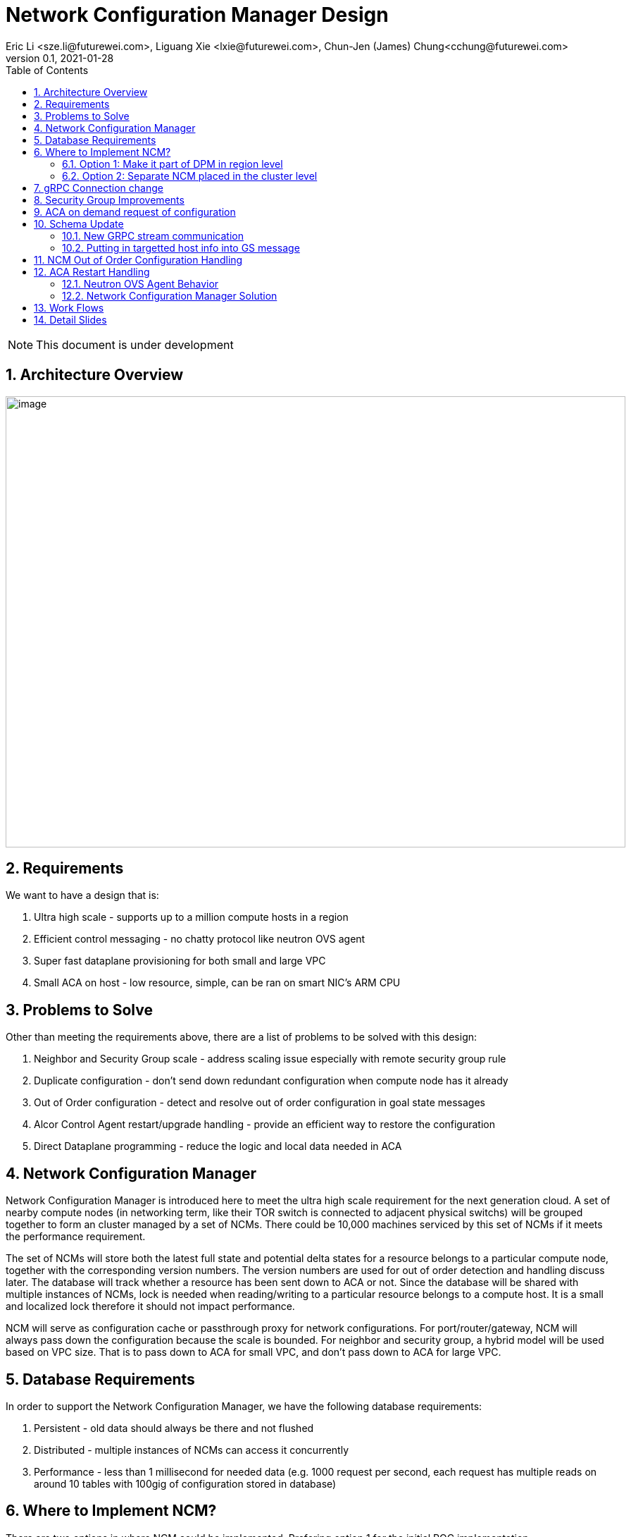 = Network Configuration Manager Design
Eric Li <sze.li@futurewei.com>, Liguang Xie <lxie@futurewei.com>, Chun-Jen (James) Chung<cchung@futurewei.com>
v0.1, 2021-01-28
:toc: right
:sectnums:
:imagesdir: ../../images

NOTE: This document is under development

== Architecture Overview

image:NCM_overview.png[image,width=880,height=640]

== Requirements

We want to have a design that is:

. Ultra high scale - supports up to a million compute hosts in a region
. Efficient control messaging - no chatty protocol like neutron OVS agent
. Super fast dataplane provisioning for both small and large VPC
. Small ACA on host - low resource, simple, can be ran on smart NIC's ARM CPU

== Problems to Solve

Other than meeting the requirements above, there are a list of problems to be solved with this design:

. Neighbor and Security Group scale - address scaling issue especially with remote security group rule
. Duplicate configuration - don't send down redundant configuration when compute node has it already
. Out of Order configuration - detect and resolve out of order configuration in goal state messages
. Alcor Control Agent restart/upgrade handling - provide an efficient way to restore the configuration
. Direct Dataplane programming - reduce the logic and local data needed in ACA

== Network Configuration Manager

Network Configuration Manager is introduced here to meet the ultra high scale requirement for the next generation cloud. A set of nearby compute nodes (in networking term, like their TOR switch is connected to adjacent physical switchs) will be grouped together to form an cluster managed by a set of NCMs. There could be 10,000 machines serviced by this set of NCMs if it meets the performance requirement.

The set of NCMs will store both the latest full state and potential delta states for a resource belongs to a particular compute node, together with the corresponding version numbers. The version numbers are used for out of order detection and handling discuss later. The database will track whether a resource has been sent down to ACA or not. Since the database will be shared with multiple instances of NCMs, lock is needed when reading/writing to a particular resource belongs to a compute host. It is a small and localized lock therefore it should not impact performance. 

NCM will serve as configuration cache or passthrough proxy for network configurations. For port/router/gateway, NCM will always pass down the configuration because the scale is bounded. For neighbor and security group, a hybrid model will be used based on VPC size. That is to pass down to ACA for small VPC, and don't pass down to ACA for large VPC. 

== Database Requirements

In order to support the Network Configuration Manager, we have the following database requirements:

. Persistent - old data should always be there and not flushed
. Distributed - multiple instances of NCMs can access it concurrently
. Performance - less than 1 millisecond for needed data (e.g. 1000 request per second, each request has multiple reads on around 10 tables with 100gig of configuration stored in database)

== Where to Implement NCM?

There are two options in where NCM could be implemented. Prefering option 1 for the initial POC implementation.

=== Option 1: Make it part of DPM in region level

[source,shell]
------------------------------------------------------------
   +------------------------+
   | +------------------------+
   | | +------------------------+         +--------------------+
   | | |                    | | |         |                    |
   | | |   DPM with NCM     | | |         |                    |
   | | |   functionality    | | |         |                    |
   | | |                    | | +-------->+      ACA           |
   | | |                    | | |         |                    |
   | | |                    | | |         |                    |
   | | |                    | | |         |                    |
   +------------------------+ | |         +--------------------+
     +------------------------+ +--------+
       +------------------------+        |
                   |                     |
                   |                     |
         +---------v----------+          >---------------------+
         |                    |           |                    |
         |                    |           |                    |
         |    ACA             |           |     ACA            |
         |                    |           |                    |
         |                    |           |                    |
         |                    |           |                    |
         +--------------------+           +--------------------+
------------------------------------------------------------

Since all the network configurations are passed down by DPM placed at the region level, it is possible to integration all the NCM functionalities into DPM and reduce the extra layer and component of NCM. However, since DPM is placed at the region level, the on demand requests from ACA may need to take a few extra hops to DPM which can introduce additional latency for the time critical on demand requests.

=== Option 2: Separate NCM placed in the cluster level 

[source,shell]
------------------------------------------------------------
+------------------------+                +------------------------+
| +------------------------+              | +------------------------+
| | +------------------------+            | | +------------------------+         +--------------------+
| | |                    | | |            | | |                    | | |         |                    |
| | |   DPM              +--------------->+ | |   NCM              | | |         |                    |
| | |                    | | |            | | |                    | | |         |                    |
| | |                    | +------------->+ | |                    | | +-------->+      ACA           |
| | |                    | | |            | | |                    | | |         |                    |
| | |                    | | +----------->+ | |                    | | |         |                    |
| | |                    | | |            | | |                    | | |         |                    |
+------------------------+ | |            +------------------------+ | |         +--------------------+
  +------------------------+ |              +------------------------+ +--------+
    +------------------------+                +------------------------+        |
                                                          |                     |
                                                          |                     |
                                                +---------v----------+          >+--------------------+
                                                |                    |           |                    |
                                                |                    |           |                    |
                                                |    ACA             |           |     ACA            |
                                                |                    |           |                    |
                                                |                    |           |                    |
                                                |                    |           |                    |
                                                +--------------------+           +--------------------+
------------------------------------------------------------

To meet the time critical on demand requests, NCM can be a separate component placed at the cluster level. Since NCM is in close network proximity with its ACA compute nodes, network latency should be lower. This model also partition the database to store only the clustered ACA compute nodes. It will be used when option 1 does not meet the latency requirement for on demand requests.

== gRPC Connection change

We will update an existing gRPC interface for the bidirectional streaming connection between ACA and NCM:

[source,shell]
------------------------------------------------------------
from: 
    rpc PushNetworkResourceStatesStream (stream GoalState) returns (stream GoalStateOperationReply)

to: 
    rpc PushNetworkResourceStatesStream (stream GoalState) returns (stream GoalStateStatus)
------------------------------------------------------------

NCM Workflow for the gRPC connection from the client side:

. Setup gRPC client connection: GoalStateProvisionerClient grpc_client(grpc::CreateChannel(
        g_grpc_server + ":" + g_grpc_port, grpc::InsecureChannelCredentials()));
. Create the bi-directional stream: std::shared_ptr<ClientReaderWriter<GoalState, GoalStateOperationReply> > stream(
        stub_->PushNetworkResourceStatesStream(&context));
. Create a new thread for the writer: std::thread writer([stream, ...]() {...} 
    .. write and send a dummy no-op message to ACA
    .. wait for other message to be sent to ACA
    .. don't close this writing thread as the server side will shutdown the connection
. In the original thread, have a while loop to keep reading for GoalStateStatus
. Join the writer thread: writer.join();
. Cleanup since both reader and writer are done if we reach here

For reference, the above is already implemented in ACA test code: https://github.com/futurewei-cloud/alcor-control-agent/blob/master/test/func_tests/gs_tests.cpp#L289 

Note: may need to send stuff periodically to keep the gRPC connection alive.

== Security Group Improvements

Question: who is going to resolve the SG remote IPs before sending down the ACA? Answer: Likely SGM
Another option is to couple neighbor configure with SG by added the assoicated SG? But that won't work with cross VPC remote SG group

Security group handling is one of the biggest challenge for public cloud due to its scaling issue especially with remote SG group assoication in a rule. E.g. we have an ingress rule to allow ingress traffic only from the ports assoicated with a default SG. As ports assoication comes and goes, all the existing ports needs to know the latest set of port IPs assoicated with this default SG with the current openstack neutron solution today.  

One approach to address the SG scale issue is to mark each packet with source port SG ID/label. Instead of knowing all the remote IPs on an ingress SG remote rule on the destination side, we can simply mark all egress packets with its associated SG IDs/labels. On the ingress side, it only needs match the ingress remote rule SG ID/label with the marking in the packet. Note that this will greatly help with the scale and IP updates for the ingress remote rule only, but it is an elegent solution which addresses half of the problem for SG. 

One challenge is the current SG ID is a 16 bytes UUID, and each port can be assoicated with upto 5 SG IDs. With the overhead of NSH header or IP options approach, we are looking at adding close to 100 bytes to each packet (16bytesx5=80bytes + overhead). SG ID labeling can be used to reduce adding so much data per packet. Alcor security group manager can generate SG ID label per VPC (or per tenant) and passes it down together with its SG configuration to ACA. Since there is a limit for how many SGs a tenant can create (e.g. 50 per tenant), 1 byte with 256 values should be big enough for the SG ID label.

== ACA on demand request of configuration

There may be situations when ACA doesn't have the needed configurations for a new packet inflight. When that happens, the packet will be punt to ACA and ACA will request info from NCM using PushNetworkResourceStatesStream mentioned above.

Input from ACA to NCM: GoalStateRequest - request_type=ON_DEMAND, request_id, tunnel_id, source port IP, destination IP, source/destination port, protocol - TCP/UDP/Other(ARP/ICMP) 

NCM Workflow:

. Find the source port ID based on IP using tunnel ID to lookup VPC
.. For destination IP on the same subnet, confirm it is L2 neighbor
.. For destination IP on the different subnet, confirm it is L3 neighbor
. Once confirm it is L2/L3 neighbor, look up SG rules for source port
.. If traffic is allowed, construct and track the corresponding SG config
... send down neighbor and corresponding constructed SG rule (first step)
... send down port configuration with Operation = INFO (routable) with corresponding request ID (second step)
... May go ahead to send down remaining neighbor and SG config for this active port
.. If traffic is not allowed
... send down port configuration with Operation = NOT_ROUTABLE (?) with corresponding request ID

== Schema Update

=== New GRPC stream communication

*src/schema/proto3/common.proto*
[source,java]
------------------------------------------------------------
enum OperationStatus {
    SUCCESS = 0;
    FAILURE = 1;
    INVALID_ARG = 2;
    PENDING = 3;
    ON_DEMAND = 4;
    OUT_OF_ORDER = 5;
    RESTARTED = 6;
}

message HostInfo { // NEW - moved from port.proto
   string ip_address = 1;
   string mac_address = 2;
   }
------------------------------------------------------------

*src/schema/proto3/goalstateprovisioner.proto*
[source,java]
------------------------------------------------------------
message GoalStateOperationReply {
    
    message GoalStateOperationStatus {
        string resource_id = 1;
        ResourceType resource_type = 2;
        OperationType operation_type = 3;
        OperationStatus operation_status = 4;
        uint32 dataplane_programming_time = 5;
        uint32 network_configuration_time = 6;
        uint32 state_elapse_time = 7;
    }

    repeated GoalStateOperationStatus operation_statuses = 1;

    // Total operation time (in nanoseconds)
    //    1. to process the message (consisting of multiple operations)
    //    2. to program data plane
    // Note: The list of operation_statuses details the time spent at each operation
    uint32 message_total_operation_time = 2;
}

message GoalStateRequest {

    message ResourceStateRequest {
        OperationStatus operation_status = 1;
        string request_id = 2; // UUID generated by ACA
        uint32 tunnel_id = 3; 
        ResourceType resource_type = 4; // should be PORT
        string resource_id = 5;
        string source_ip = 6; // use either port resource ID or IP
        uint32 source_port = 7;
        string destination_ip = 8; 
        uint32 destination_port = 9;
        EtherType ethertype = 10;
        Protocol protocol = 11;
    }

    repeated ResourceStateRequest state_requests = 1;
}

message GoalStateStatus {
    uint32 format_version = 1;

    repeated GoalStateOperationReply gs_operation_replies = 2;
    repeated GoalStateRequest gs_requests = 3;
}
------------------------------------------------------------

*src/schema/proto3/vpc.proto*
[source,java]
------------------------------------------------------------
enum VpcSize { // *** NEW ***
    DEFAULT = 0;
    SMALL = 1;
    CHANGING_TO_LARGE = 2;  // *** DO WE NEED THIS?
    LARGE = 3;
    CHANGING_TO_SMALL = 4;
}

message VpcConfiguration {  
    uint32 revision_number = 1; // resource manager needs to fill in

    string request_id = 2;
    string id = 3;
    UpdateType update_type = 4; // DELTA (default) or FULL *** REMOVE THIS? ***
    VpcSize vpc_size = 5; // *** NEW ***
    string project_id = 6;
    string name = 7;
    string cidr = 8;
    uint32 tunnel_id = 9;

    repeated string gateway_ids = 10;
}

message VpcState {
    OperationType operation_type = 1;
    VpcConfiguration configuration = 2;
}
------------------------------------------------------------

=== Putting in targetted host info into GS message

First and suggested option is:

*alcor/src/schema/proto3/goalstate.proto*

[source,java]
------------------------------------------------------------
...
message GoalState {
    uint32 format_version = 1;

    map<string /*host ip-ResourceType enum*/, string /*resource id*/> host_to_resource_id = 2;
    map<string /*resource id*/, VpcState> vpc_states = 3;
    map<string /*resource id*/, SubnetState> subnet_states = 4;

    // PortState and DHCPState is applicable to one host only
    map<string /*resource id*/, PortState> port_states = 5;
    map<string /*resource id*/, DHCPState> dhcp_states = 6;

    map<string /*resource id*/, NeighborState> neighbor_states = 7;
    map<string /*resource id*/, SecurityGroupState> security_group_states = 8;
    map<string /*resource id*/, RouterState> router_states = 9;
    map<string /*resource id*/, GatewayState> gateway_states = 10;
}
------------------------------------------------------------

Second option is:

*alcor/src/schema/proto3/goalstate.proto*

[source,java]
------------------------------------------------------------
...
message GoalState {
    uint32 format_version = 1;

    map<string /*host id*/, string /*vpc id*/> host_to_vpc_id = 2;
    map<string /*resource id*/, VpcState> vpc_states = 3;

    map<string /*host id*/, string /*subnet id*/> host_to_subnet_id = 3;
    map<string /*resource id*/, SubnetState> subnet_states = 4;

    // PortState and DHCPState is applicable to one host only
    map<string /*resource id*/, PortState> port_states = 5;
    map<string /*resource id*/, DHCPState> dhcp_states = 6;

    map<string /*host id*/, string /*neighbor id*/> host_to_neighbor_id = 2;
    map<string /*resource id*/, NeighborState> neighbor_states = 3;

    map<string /*host id*/, sting /*security group id*/> host_to_security_group_id = 2;
    map<string /*resource id*/, SecurityGroupState> security_group_states = 3;

    map<string /*host id*/, sting /*router id*/> host_to_router_id = 2;
    map<string /*resource id*/, RouterState> router_states = 3;

    map<string /*host id*/, sting /*gateway id*/> host_to_gateway_id = 2;
    map<string /*resource id*/, GatewayState> gateway_states = 3;
}
------------------------------------------------------------

Third option is to put targeted_host_info into vpc/subnet/neighbor/SG/router/Gateway state:

*alcor/src/schema/proto3/neighbor.proto*

[source,java]
------------------------------------------------------------
message NeighborState {
    repeated HostInfo targeted_host_info = 1; // NEW, host of ACA host IP

    OperationType operation_type = 2;
    NeighborConfiguration configuration = 3;
}
------------------------------------------------------------

== NCM Out of Order Configuration Handling

Detection - all resource managers needs to fill in revision_number for a given resource (e.g. Port/Neighbor etc). It should have not problem to generate the revision_number since it already has a lock when dealing with a particular resource. Both NCM and ACA can detect out of order configuration, but it is higher priority to do it in NCM.

NCM already keep tracks of all resources for a particular compute host, together with its revision_number. When NCM detect there is an out of order configuration for a particular resource, NCM should respond to DPM using GoalStateOperationReply message and mark a resource's operation_status = OUT_OF_ORDER.

== ACA Restart Handling

See issue #540, ACA restart handling is described below:

=== Neutron OVS Agent Behavior

Neutron OVS agent inserts a canary table during startup. In its main rpc_loop, it will always check on the ovs status by querying the canary table. ovs_status will be set of OVS_RESTARTED if the canary table is not found. 

To handle the OVS_RESTARTED situation, it will re-setup the bridges (br-int, br-tun, etc) and default flows. It will also reset the dvr if it is enabled. After that, it will rely on a background syncing to get the latest tunnels (for L2 neighbors) and DVR (for L3 neighbors) configurations.

=== Network Configuration Manager Solution

With Network Configuration Manager acting as configuration cache for each compute host. When ACA has detected the dataplane (e.g. OVS) has been restarted, ACA will send GoalStateRequest to NCM with request_type=RESTARTED. This signals NCM that a partcular ACA needs its help to bring down all the configurations. 

Input from ACA to NCM: GoalStateRequest - request_type=RESTARTED, request_id (generated by ACA)

NCM will use existing algorthm to bring down all the configuration for ports/routers/gateways (small or big VPC), and neighbor + security group configuration according to VPC size.

== Work Flows

image:NCM_workflow.png[image,width=880,height=640]

== Detail Slides

Please find the highlevel powerpoint slides of Network Configuration Manager (NCM) in xref:NCM_design.pptx[Network Configuration Manager]